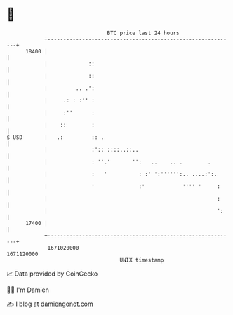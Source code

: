 * 👋

#+begin_example
                                   BTC price last 24 hours                    
               +------------------------------------------------------------+ 
         18400 |                                                            | 
               |             ::                                             | 
               |             ::                                             | 
               |         .. .':                                             | 
               |     .: : :'' :                                             | 
               |     :''      :                                             | 
               |    ::        :                                             | 
   $ USD       |   .:         :: .                                          | 
               |              :':: ::::..::..                               | 
               |              : ''.'       '':   ..    .. .        .        | 
               |              :   '          : :' ':'''''':.. ....:':.      | 
               |              '              :'            '''' '     :     | 
               |                                                      :     | 
               |                                                      ':    | 
         17400 |                                                            | 
               +------------------------------------------------------------+ 
                1671020000                                        1671120000  
                                       UNIX timestamp                         
#+end_example
📈 Data provided by CoinGecko

🧑‍💻 I'm Damien

✍️ I blog at [[https://www.damiengonot.com][damiengonot.com]]

